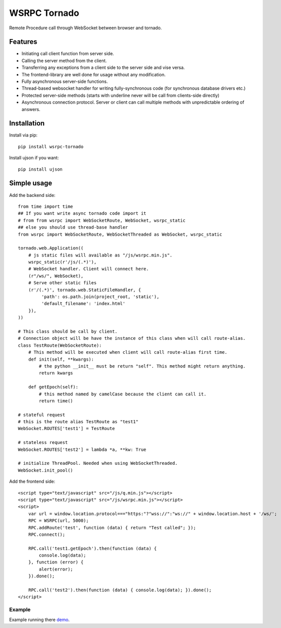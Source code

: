 WSRPC Tornado
=============

.. image:: https://travis-ci.org/mosquito/wsrpc.svg
    :target: https://travis-ci.org/mosquito/wsrpc

Remote Procedure call through WebSocket between browser and tornado.

Features
--------

* Initiating call client function from server side.
* Calling the server method from the client.
* Transferring any exceptions from a client side to the server side and vise versa.
* The frontend-library are well done for usage without any modification.
* Fully asynchronous server-side functions.
* Thread-based websocket handler for writing fully-synchronous code (for synchronous database drivers etc.)
* Protected server-side methods (starts with underline never will be call from clients-side directly)
* Asynchronous connection protocol. Server or client can call multiple methods with unpredictable ordering of answers.


Installation
------------

Install via pip::

    pip install wsrpc-tornado


Install ujson if you want::

    pip install ujson



Simple usage
------------

Add the backend side::

    from time import time
    ## If you want write async tornado code import it
    # from from wsrpc import WebSocketRoute, WebSocket, wsrpc_static
    ## else you should use thread-base handler
    from wsrpc import WebSocketRoute, WebSocketThreaded as WebSocket, wsrpc_static

    tornado.web.Application((
        # js static files will available as "/js/wsrpc.min.js".
        wsrpc_static(r'/js/(.*)'),
        # WebSocket handler. Client will connect here.
        (r"/ws/", WebSocket),
        # Serve other static files
        (r'/(.*)', tornado.web.StaticFileHandler, {
             'path': os.path.join(project_root, 'static'),
             'default_filename': 'index.html'
        }),
    ))

    # This class should be call by client.
    # Connection object will be have the instance of this class when will call route-alias.
    class TestRoute(WebSocketRoute):
        # This method will be executed when client will call route-alias first time.
        def init(self, **kwargs):
            # the python __init__ must be return "self". This method might return anything.
            return kwargs

        def getEpoch(self):
            # this method named by camelCase because the client can call it.
            return time()

    # stateful request
    # this is the route alias TestRoute as "test1"
    WebSocket.ROUTES['test1'] = TestRoute

    # stateless request
    WebSocket.ROUTES['test2'] = lambda *a, **kw: True

    # initialize ThreadPool. Needed when using WebSocketThreaded.
    WebSocket.init_pool()


Add the frontend side::

    <script type="text/javascript" src="/js/q.min.js"></script>
    <script type="text/javascript" src="/js/wsrpc.min.js"></script>
    <script>
        var url = window.location.protocol==="https:"?"wss://":"ws://" + window.location.host + '/ws/';
        RPC = WSRPC(url, 5000);
        RPC.addRoute('test', function (data) { return "Test called"; });
        RPC.connect();

        RPC.call('test1.getEpoch').then(function (data) {
            console.log(data);
        }, function (error) {
            alert(error);
        }).done();

        RPC.call('test2').then(function (data) { console.log(data); }).done();
    </script>


Example
+++++++

Example running there demo_.


.. _demo: http://wsrpc.mosquito.su/
